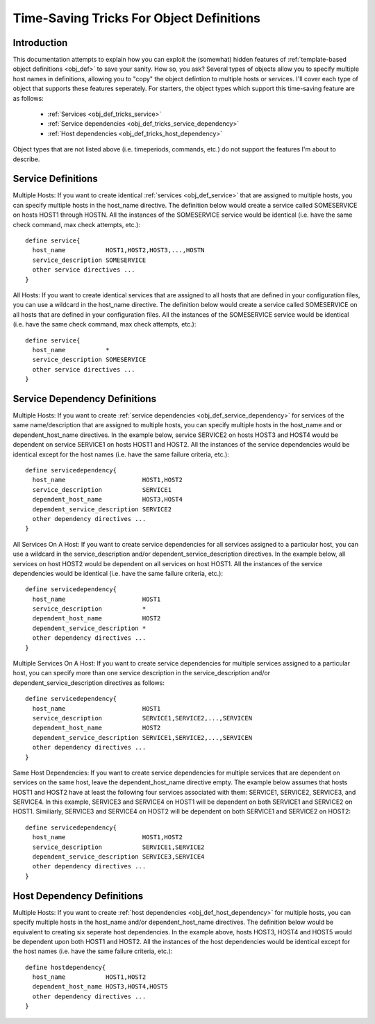 .. _obj_def_tricks:

Time-Saving Tricks For Object Definitions
*****************************************

Introduction
============

This documentation attempts to explain how you can exploit the
(somewhat) hidden features of
:ref:`template-based object definitions <obj_def>` to
save your sanity. How so, you ask?  Several types of objects allow you
to specify multiple host names in definitions, allowing you to "copy"
the object defintion to multiple hosts or services. I'll cover each
type of object that supports these features seperately. For starters,
the object types which support this time-saving feature are as follows:

  * :ref:`Services <obj_def_tricks_service>`
  * :ref:`Service dependencies <obj_def_tricks_service_dependency>`
  * :ref:`Host dependencies <obj_def_tricks_host_dependency>`

Object types that are not listed above (i.e. timeperiods, commands,
etc.) do not support the features I'm about to describe.

.. _obj_def_tricks_service:

Service Definitions
===================

Multiple Hosts: If you want to create identical
:ref:`services <obj_def_service>` that are assigned to multiple hosts,
you can specify multiple hosts in the host_name directive. The
definition below would create a service called SOMESERVICE on hosts
HOST1 through HOSTN. All the instances of the SOMESERVICE service would
be identical (i.e. have the same check command, max check attempts,
etc.)::

  define service{
    host_name           HOST1,HOST2,HOST3,...,HOSTN
    service_description SOMESERVICE
    other service directives ...
  }

All Hosts: If you want to create identical services that are assigned to
all hosts that are defined in your configuration files, you can use a
wildcard in the host_name directive. The definition below would create a
service called SOMESERVICE on all hosts that are defined in your
configuration files. All the instances of the SOMESERVICE service would
be identical (i.e. have the same check command, max check attempts,
etc.)::

  define service{
    host_name           *
    service_description SOMESERVICE
    other service directives ...
  }

.. _obj_def_tricks_service_dependency:

Service Dependency Definitions
==============================

Multiple Hosts: If you want to create
:ref:`service dependencies <obj_def_service_dependency>` for services of
the same name/description that are assigned to multiple hosts, you can
specify multiple hosts in the host_name and or dependent_host_name
directives. In the example below, service SERVICE2 on hosts HOST3 and
HOST4 would be dependent on service SERVICE1 on hosts HOST1 and
HOST2. All the instances of the service dependencies would be identical
except for the host names (i.e. have the same failure criteria, etc.)::

  define servicedependency{
    host_name                     HOST1,HOST2
    service_description           SERVICE1
    dependent_host_name           HOST3,HOST4
    dependent_service_description SERVICE2
    other dependency directives ...
  }

All Services On A Host: If you want to create service dependencies for
all services assigned to a particular host, you can use a wildcard in
the service_description and/or dependent_service_description
directives. In the example below, all services on host HOST2 would be
dependent on all services on host HOST1. All the instances of the
service dependencies would be identical (i.e. have the same failure
criteria, etc.)::

  define servicedependency{
    host_name                     HOST1
    service_description           *
    dependent_host_name           HOST2
    dependent_service_description *
    other dependency directives ...
  }

Multiple Services On A Host: If you want to create service dependencies
for multiple services assigned to a particular host, you can specify
more than one service description in the service_description and/or
dependent_service_description directives as follows::

  define servicedependency{
    host_name                     HOST1
    service_description           SERVICE1,SERVICE2,...,SERVICEN
    dependent_host_name           HOST2
    dependent_service_description SERVICE1,SERVICE2,...,SERVICEN
    other dependency directives ...
  }

Same Host Dependencies: If you want to create service dependencies for
multiple services that are dependent on services on the same host, leave
the dependent_host_name directive empty. The example below assumes that
hosts HOST1 and HOST2 have at least the following four services
associated with them: SERVICE1, SERVICE2, SERVICE3, and SERVICE4. In
this example, SERVICE3 and SERVICE4 on HOST1 will be dependent on both
SERVICE1 and SERVICE2 on HOST1. Similiarly, SERVICE3 and SERVICE4 on
HOST2 will be dependent on both SERVICE1 and SERVICE2 on HOST2::

  define servicedependency{
    host_name                     HOST1,HOST2
    service_description           SERVICE1,SERVICE2
    dependent_service_description SERVICE3,SERVICE4
    other dependency directives ...
  }

.. _obj_def_tricks_host_dependency:

Host Dependency Definitions
===========================

Multiple Hosts: If you want to create
:ref:`host dependencies <obj_def_host_dependency>` for multiple hosts,
you can specify multiple hosts in the host_name and/or
dependent_host_name directives. The definition below would be equivalent
to creating six seperate host dependencies. In the example above, hosts
HOST3, HOST4 and HOST5 would be dependent upon both HOST1 and HOST2. All
the instances of the host dependencies would be identical except for the
host names (i.e. have the same failure criteria, etc.)::

  define hostdependency{
    host_name           HOST1,HOST2
    dependent_host_name HOST3,HOST4,HOST5
    other dependency directives ...
  }
